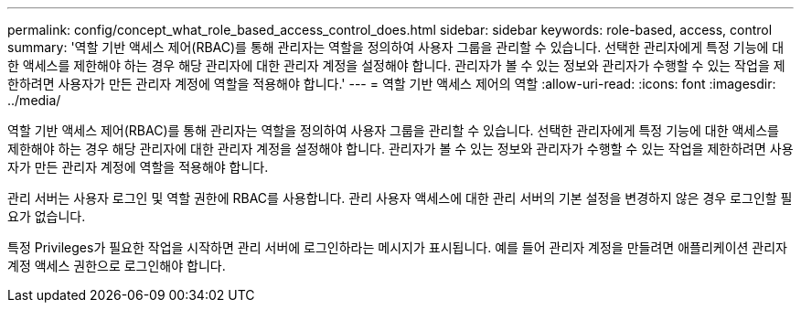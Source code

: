 ---
permalink: config/concept_what_role_based_access_control_does.html 
sidebar: sidebar 
keywords: role-based, access, control 
summary: '역할 기반 액세스 제어(RBAC)를 통해 관리자는 역할을 정의하여 사용자 그룹을 관리할 수 있습니다. 선택한 관리자에게 특정 기능에 대한 액세스를 제한해야 하는 경우 해당 관리자에 대한 관리자 계정을 설정해야 합니다. 관리자가 볼 수 있는 정보와 관리자가 수행할 수 있는 작업을 제한하려면 사용자가 만든 관리자 계정에 역할을 적용해야 합니다.' 
---
= 역할 기반 액세스 제어의 역할
:allow-uri-read: 
:icons: font
:imagesdir: ../media/


[role="lead"]
역할 기반 액세스 제어(RBAC)를 통해 관리자는 역할을 정의하여 사용자 그룹을 관리할 수 있습니다. 선택한 관리자에게 특정 기능에 대한 액세스를 제한해야 하는 경우 해당 관리자에 대한 관리자 계정을 설정해야 합니다. 관리자가 볼 수 있는 정보와 관리자가 수행할 수 있는 작업을 제한하려면 사용자가 만든 관리자 계정에 역할을 적용해야 합니다.

관리 서버는 사용자 로그인 및 역할 권한에 RBAC를 사용합니다. 관리 사용자 액세스에 대한 관리 서버의 기본 설정을 변경하지 않은 경우 로그인할 필요가 없습니다.

특정 Privileges가 필요한 작업을 시작하면 관리 서버에 로그인하라는 메시지가 표시됩니다. 예를 들어 관리자 계정을 만들려면 애플리케이션 관리자 계정 액세스 권한으로 로그인해야 합니다.

